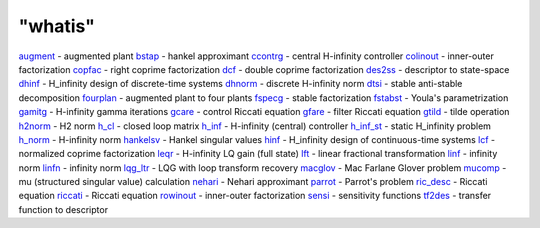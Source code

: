 ====
"whatis"
====


`augment`_ - augmented plant
`bstap`_ - hankel approximant
`ccontrg`_ - central H-infinity controller
`colinout`_ - inner-outer factorization
`copfac`_ - right coprime factorization
`dcf`_ - double coprime factorization
`des2ss`_ - descriptor to state-space
`dhinf`_ - H_infinity design of discrete-time systems
`dhnorm`_ - discrete H-infinity norm
`dtsi`_ - stable anti-stable decomposition
`fourplan`_ - augmented plant to four plants
`fspecg`_ - stable factorization
`fstabst`_ - Youla's parametrization
`gamitg`_ - H-infinity gamma iterations
`gcare`_ - control Riccati equation
`gfare`_ - filter Riccati equation
`gtild`_ - tilde operation
`h2norm`_ - H2 norm
`h_cl`_ - closed loop matrix
`h_inf`_ - H-infinity (central) controller
`h_inf_st`_ - static H_infinity problem
`h_norm`_ - H-infinity norm
`hankelsv`_ - Hankel singular values
`hinf`_ - H_infinity design of continuous-time systems
`lcf`_ - normalized coprime factorization
`leqr`_ - H-infinity LQ gain (full state)
`lft`_ - linear fractional transformation
`linf`_ - infinity norm
`linfn`_ - infinity norm
`lqg_ltr`_ - LQG with loop transform recovery
`macglov`_ - Mac Farlane Glover problem
`mucomp`_ - mu (structured singular value) calculation
`nehari`_ - Nehari approximant
`parrot`_ - Parrot's problem
`ric_desc`_ - Riccati equation
`riccati`_ - Riccati equation
`rowinout`_ - inner-outer factorization
`sensi`_ - sensitivity functions
`tf2des`_ - transfer function to descriptor


.. _h_norm: ://./robust/h_norm.htm
.. _gcare: ://./robust/gcare.htm
.. _des2ss: ://./robust/des2ss.htm
.. _h_inf_st: ://./robust/h_inf_st.htm
.. _ccontrg: ://./robust/ccontrg.htm
.. _dhinf: ://./robust/dhinf.htm
.. _hankelsv: ://./robust/hankelsv.htm
.. _gtild: ://./robust/gtild.htm
.. _parrot: ://./robust/parrot.htm
.. _fspecg: ://./robust/fspecg.htm
.. _linfn: ://./robust/linfn.htm
.. _lft: ://./robust/lft.htm
.. _augment: ://./robust/augment.htm
.. _macglov: ://./robust/macglov.htm
.. _colinout: ://./robust/colinout.htm
.. _gamitg: ://./robust/gamitg.htm
.. _lqg_ltr: ://./robust/lqg_ltr.htm
.. _leqr: ://./robust/leqr.htm
.. _lcf: ://./robust/lcf.htm
.. _h2norm: ://./robust/h2norm.htm
.. _nehari: ://./robust/nehari.htm
.. _bstap: ://./robust/bstap.htm
.. _gfare: ://./robust/gfare.htm
.. _linf: ://./robust/linf.htm
.. _dtsi: ://./robust/dtsi.htm
.. _fstabst: ://./robust/fstabst.htm
.. _dcf: ://./robust/dcf.htm
.. _h_cl: ://./robust/h_cl.htm
.. _riccati: ://./robust/riccati.htm
.. _tf2des: ://./robust/tf2des.htm
.. _ric_desc: ://./robust/ric_desc.htm
.. _fourplan: ://./robust/fourplan.htm
.. _copfac: ://./robust/copfac.htm
.. _dhnorm: ://./robust/dhnorm.htm
.. _rowinout: ://./robust/rowinout.htm
.. _mucomp: ://./robust/mucomp.htm
.. _sensi: ://./robust/sensi.htm
.. _h_inf: ://./robust/h_inf.htm
.. _hinf: ://./robust/hinf.htm


